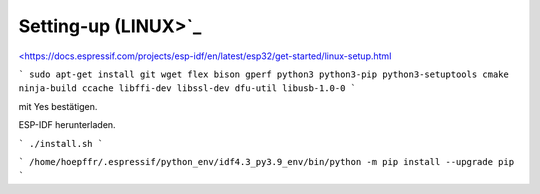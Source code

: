 Setting-up (LINUX>`_
===================================

`<https://docs.espressif.com/projects/esp-idf/en/latest/esp32/get-started/linux-setup.html <https://docs.espressif.com/projects/esp-idf/en/latest/esp32/get-started/linux-setup.html>`_

```
sudo apt-get install git wget flex bison gperf python3 python3-pip python3-setuptools cmake ninja-build ccache libffi-dev libssl-dev dfu-util libusb-1.0-0
```

.. image:: https://user-images.githubusercontent.com/69573151/116203505-0cd39000-a73c-11eb-8925-372258a8694b.png

.. image:: https://user-images.githubusercontent.com/69573151/116203757-52905880-a73c-11eb-8d39-bdcecc446e7d.png

mit Yes bestätigen. 

..

ESP-IDF herunterladen. 

```
./install.sh
```

..

```
/home/hoepffr/.espressif/python_env/idf4.3_py3.9_env/bin/python -m pip install --upgrade pip
```

..